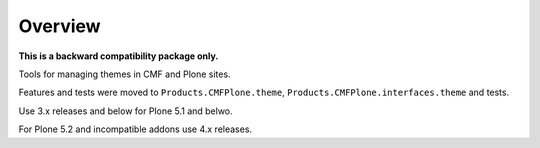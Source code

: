 Overview
========

**This is a backward compatibility package only.**

Tools for managing themes in CMF and Plone sites.

Features and tests were moved to ``Products.CMFPlone.theme``, ``Products.CMFPlone.interfaces.theme`` and tests.

Use 3.x releases and below for Plone 5.1 and belwo.

For Plone 5.2 and incompatible addons use 4.x releases.